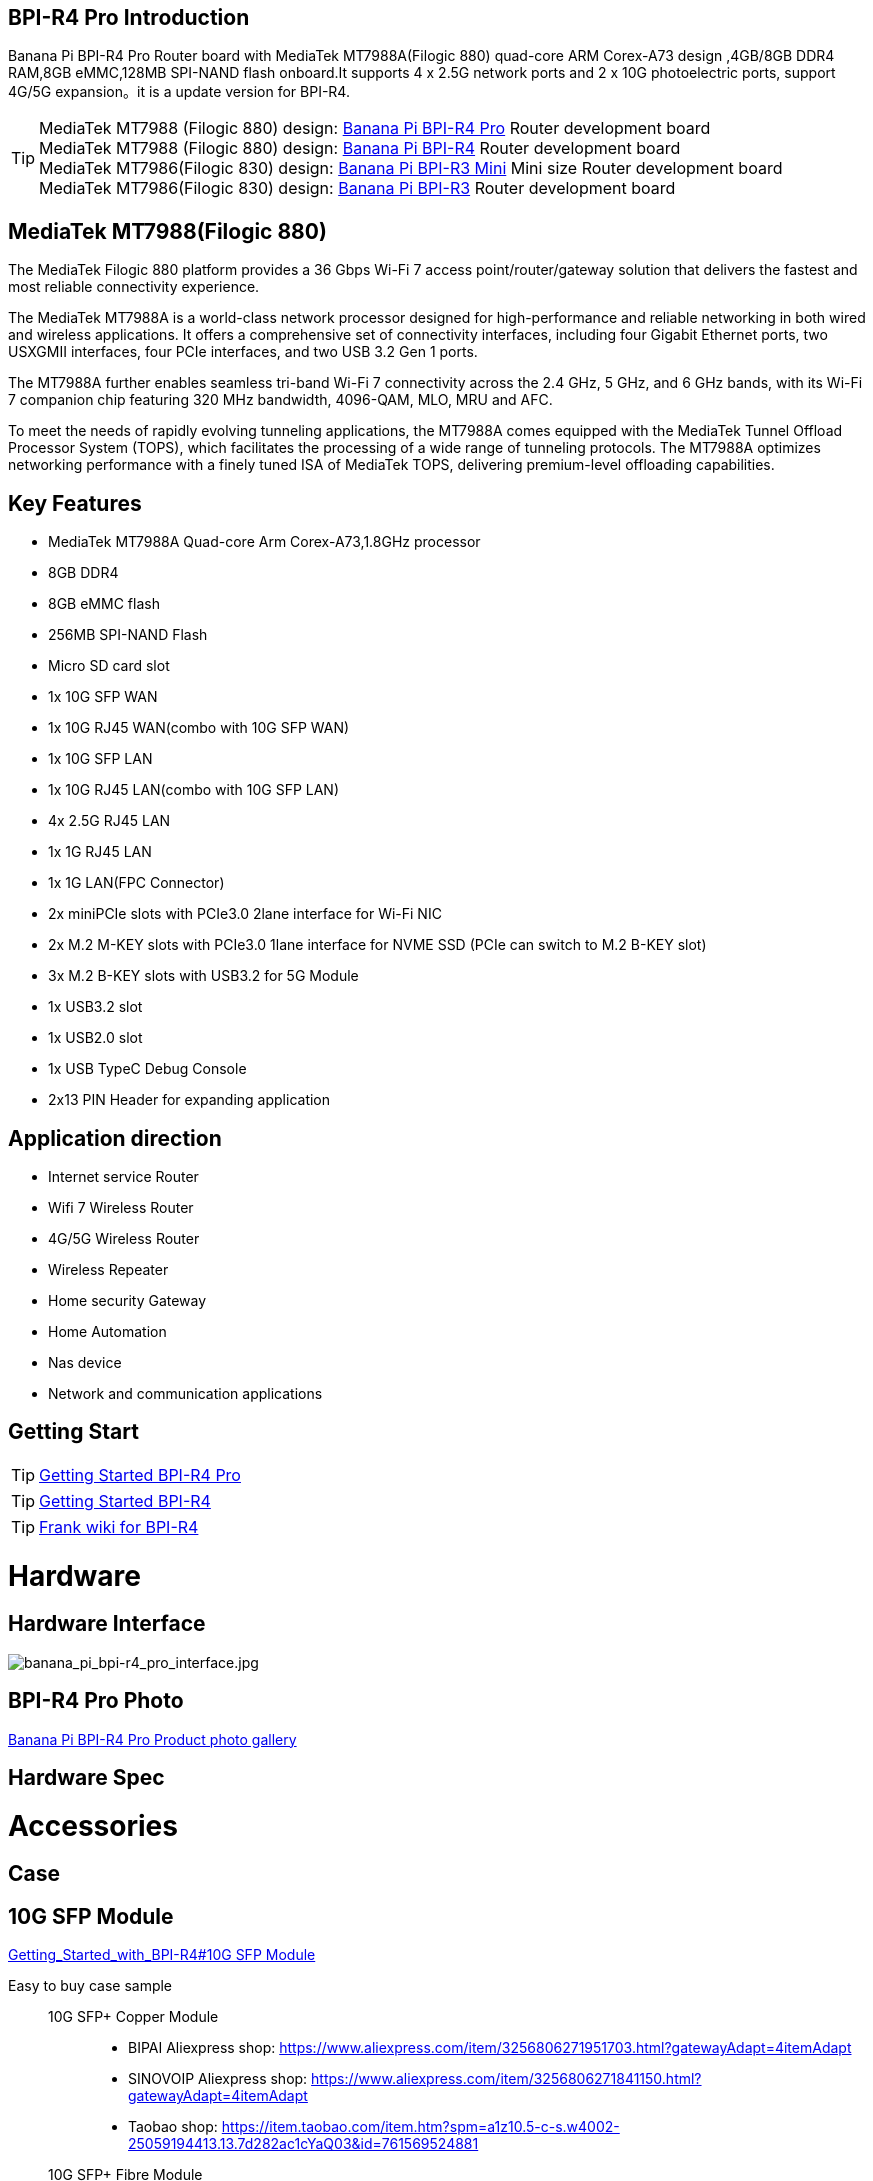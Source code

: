 == BPI-R4 Pro Introduction

Banana Pi BPI-R4 Pro Router board with MediaTek MT7988A(Filogic 880) quad-core ARM Corex-A73 design ,4GB/8GB DDR4 RAM,8GB eMMC,128MB SPI-NAND flash onboard.It supports 4 x 2.5G network ports and 2 x 10G photoelectric ports, support 4G/5G expansion。it is a update version for BPI-R4.


TIP: MediaTek MT7988 (Filogic 880) design: link:/en/BPI-R4_Pro/BananaPi_BPI-R4_Pro[Banana Pi BPI-R4 Pro] Router development board +
MediaTek MT7988 (Filogic 880) design: link:/en/BPI-R4/BananaPi_BPI-R4[Banana Pi BPI-R4] Router development board + 
MediaTek MT7986(Filogic 830) design: link:/en/BPI-R3_Mini/BananaPi_BPI-R3_Mini[Banana Pi BPI-R3 Mini] Mini size Router development board +
MediaTek MT7986(Filogic 830) design: link:/en/BPI-R3/BananaPi_BPI-R3[Banana Pi BPI-R3] Router development board 


== MediaTek MT7988(Filogic 880)

The MediaTek Filogic 880 platform provides a 36 Gbps Wi-Fi 7 access point/router/gateway solution that delivers the fastest and most reliable connectivity experience.

The MediaTek MT7988A is a world-class network processor designed for high-performance and reliable networking in both wired and wireless applications. It offers a comprehensive set of connectivity interfaces, including four Gigabit Ethernet ports, two USXGMII interfaces, four PCIe interfaces, and two USB 3.2 Gen 1 ports.

The MT7988A further enables seamless tri-band Wi-Fi 7 connectivity across the 2.4 GHz, 5 GHz, and 6 GHz bands, with its Wi-Fi 7 companion chip featuring 320 MHz bandwidth, 4096-QAM, MLO, MRU and AFC.

To meet the needs of rapidly evolving tunneling applications, the MT7988A comes equipped with the MediaTek Tunnel Offload Processor System (TOPS), which facilitates the processing of a wide range of tunneling protocols. The MT7988A optimizes networking performance with a finely tuned ISA of MediaTek TOPS, delivering premium-level offloading capabilities.

== Key Features

* MediaTek MT7988A Quad-core Arm Corex-A73,1.8GHz processor
* 8GB DDR4
* 8GB eMMC flash
* 256MB SPI-NAND Flash
* Micro SD card slot

* 1x 10G SFP WAN
* 1x 10G RJ45 WAN(combo with 10G SFP WAN)
* 1x 10G SFP LAN
* 1x 10G RJ45 LAN(combo with 10G SFP LAN)
* 4x 2.5G RJ45 LAN
* 1x 1G RJ45 LAN
* 1x 1G LAN(FPC Connector)

* 2x miniPCIe slots with PCIe3.0 2lane interface for Wi-Fi NIC
* 2x M.2 M-KEY slots with PCIe3.0 1lane interface for NVME SSD (PCIe can switch to M.2 B-KEY slot)
* 3x M.2 B-KEY slots with USB3.2 for 5G Module
* 1x USB3.2 slot
* 1x USB2.0 slot
* 1x USB TypeC Debug Console
* 2x13 PIN Header for expanding application

== Application direction

- Internet service Router
- Wifi 7 Wireless Router
- 4G/5G Wireless Router
- Wireless Repeater
- Home security Gateway
- Home Automation
- Nas device
- Network and communication applications

== Getting Start

TIP: link:/en/BPI-R4_Pro/GettingStarted_BPI-R4_Pro[Getting Started BPI-R4 Pro]

TIP: link:/en/BPI-R4/GettingStarted_BPI-R4[Getting Started BPI-R4]

TIP: link:https://www.fw-web.de/dokuwiki/doku.php?id=en:bpi-r4:start#linux[Frank wiki for BPI-R4]

= Hardware
== Hardware Interface

image::/bpi-r4_pro/banana_pi_bpi-r4_pro_interface.jpg[banana_pi_bpi-r4_pro_interface.jpg]

== BPI-R4 Pro Photo

link:/en/BPI-R4_Pro/Photo_BPI-R4_Pro[Banana Pi BPI-R4 Pro Product photo gallery]

== Hardware Spec

= Accessories

== Case

== 10G SFP Module

link:/en/BPI-R4/GettingStarted_BPI-R4#_10g_sfp_module[Getting_Started_with_BPI-R4#10G SFP Module]

Easy to buy case sample ::

10G SFP+ Copper Module:::
* BIPAI Aliexpress shop: https://www.aliexpress.com/item/3256806271951703.html?gatewayAdapt=4itemAdapt

* SINOVOIP Aliexpress shop: https://www.aliexpress.com/item/3256806271841150.html?gatewayAdapt=4itemAdapt

* Taobao shop: https://item.taobao.com/item.htm?spm=a1z10.5-c-s.w4002-25059194413.13.7d282ac1cYaQ03&id=761569524881

10G SFP+ Fibre Module:::
* BIPAI Aliexpress shop: https://www.aliexpress.com/item/3256806271761161.html?gatewayAdapt=4itemAdapt

* SINOVOIP Aliexpress shop: https://www.aliexpress.com/item/3256806271623117.html?gatewayAdapt=4itemAdapt

* Taobao shop: https://item.taobao.com/item.htm?spm=a1z10.5-c-s.w4002-25059194413.15.7d282ac1cYaQ03&id=761853438478

== 4G/5G Module

link:/en/BPI-R4/GettingStarted_BPI-R4#_4g_5g_module[Getting_Started_with_BPI-R4#4G/5G Module]

== SSD

link:/en/BPI-R4/GettingStarted_BPI-R4#_storage[Getting_Started_with_BPI-R4#Storage]

== Heat sink
== mPCIe WiFi6/WiFi6E/Wifi7
=== WiFi6e
ASIA.RF AW7916-NPD: WiFi6E 3000 802.11ax G-band 2T2R and A-band 3T3R 2ss Dual Bands Dual Concurrents mPCIe Card AW7916-NPD

WiFi6E Module: https://asiarf.com/product/wi-fi-6e-mini-pcie-module-mt7916-aw7916-npd/

=== WiFi7:BPI-R4-NIC-BE14

image::/bpi-r4/nic-be14-top-800.png[nic-be14-top-800.png]

link:https://docs.banana-pi.org/en/BPI-R4/GettingStarted_BPI-R4#_wi_fi7_nic[Getting_Started_with_BPI-R4#Wi-Fi7 NIC]

link:/en/BPI-R4/BananaPi_BPI-R4-NIC-BE14[Banana Pi BPI-R4-NIC-BE14 Specification]

Easy to buy Wifi7 module sample:::

* SINOVOIP Aliexpress shop: https://www.aliexpress.com/item/3256807036993487.html?

* Bipai Aliexpress shop: https://www.aliexpress.com/item/3256807036822902.html?spm=a2g0s.12269583.0.0.48df6c94TX2ucP

* Taobao Shop: https://item.taobao.com/item.htm?spm=a1z09.8149145.0.0.30842c5aZcYzQx&id=808224556483&_u=cak7ln9381e

=== WIFI7 module extension suites

Banana Pi designed wifi7 module expansion board, wifi7 module can be led out by the connection line, convenient for shell design

image::/bpi-r4/bpi-r4_wifi7_modue_extension_suites.jpg[bpi-r4_wifi7_modue_extension_suites.jpg]

discuss on forum : https://forum.banana-pi.org/t/bpi-r4-wifi7-module-extension-suites/22948

= Development
== Source Code

== Resources

TIP: MT7988A Wi-Fi7 Datasheet&Manual

Baidu Cloud: https://pan.baidu.com/s/1-eSVD4DhyPAkfgrE9BtLmA?pwd=8888 PIN code:8888

Google Drive: https://drive.google.com/drive/folders/1XiVchy0a4syYFVlTndhVCETNJ9x7KOYi?usp=sharing

TIP: Kernel [PATCH net-next 8/8] net: ethernet: mtk_eth_soc: add basic support for MT7988 SoC: https://www.spinics.net/lists/kernel/msg4821673.html

TIP: [PATCH 15/15] dt-bindings: net: dsa: mediatek,mt7530: add mediatek,mt7988-switch: https://lore.kernel.org/lkml/80a853f182eac24735338f3c1f505e5f580053ca.1680180959.git.daniel@makrotopia.org/

TIP: Discuss on forum : https://forum.banana-pi.org/t/banana-pi-bpi-r4-wifi-7-router-board-with-mediatek-mt7988a-filogic-880-4g-ram-and-8g-emmc/15757

TIP: MediaTek Filogic 880 platform ： https://www.mediatek.com/products/broadband-wifi/mediatek-filogic-880

TIP: Key advantages of Wi-Fi 7 ： https://mediatek-marketing.files.svdcdn.com/production/documents/Key-Advantages-of-Wi-Fi-7_MediaTek-White-Paper-WF70222.pdf

TIP: How MLO Smart Link Dispatching drives Wi-Fi 7: https://mediatek-marketing.files.svdcdn.com/production/documents/MLO-Infographic-How-Smart-Link-Dispatching-drives-Wi-Fi-7-White-Paper-Infographic-0223.pdf

TIP: MLO in Wi-Fi 7: https://mediatek-marketing.files.svdcdn.com/production/documents/Wi-Fi-7-MLO-White-Paper-WF7MLOWP0622.pdf

= System Image
== OpenWRT

= Easy to buy